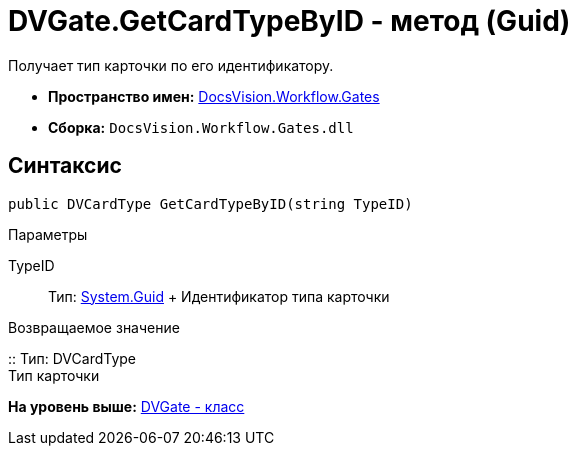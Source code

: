 = DVGate.GetCardTypeByID - метод (Guid)

Получает тип карточки по его идентификатору.

* [.keyword]*Пространство имен:* xref:Gates_NS.adoc[DocsVision.Workflow.Gates]
* [.keyword]*Сборка:* [.ph .filepath]`DocsVision.Workflow.Gates.dll`

== Синтаксис

[source,pre,codeblock,language-csharp]
----
public DVCardType GetCardTypeByID(string TypeID)
----

Параметры

TypeID::
  Тип: http://msdn.microsoft.com/ru-ru/library/system.guid.aspx[System.Guid]
  +
  Идентификатор типа карточки

Возвращаемое значение

::
  Тип: [.keyword .apiname]#DVCardType#
  +
  Тип карточки

*На уровень выше:* xref:../../../../api/DocsVision/Workflow/Gates/DVGate_CL.adoc[DVGate - класс]

